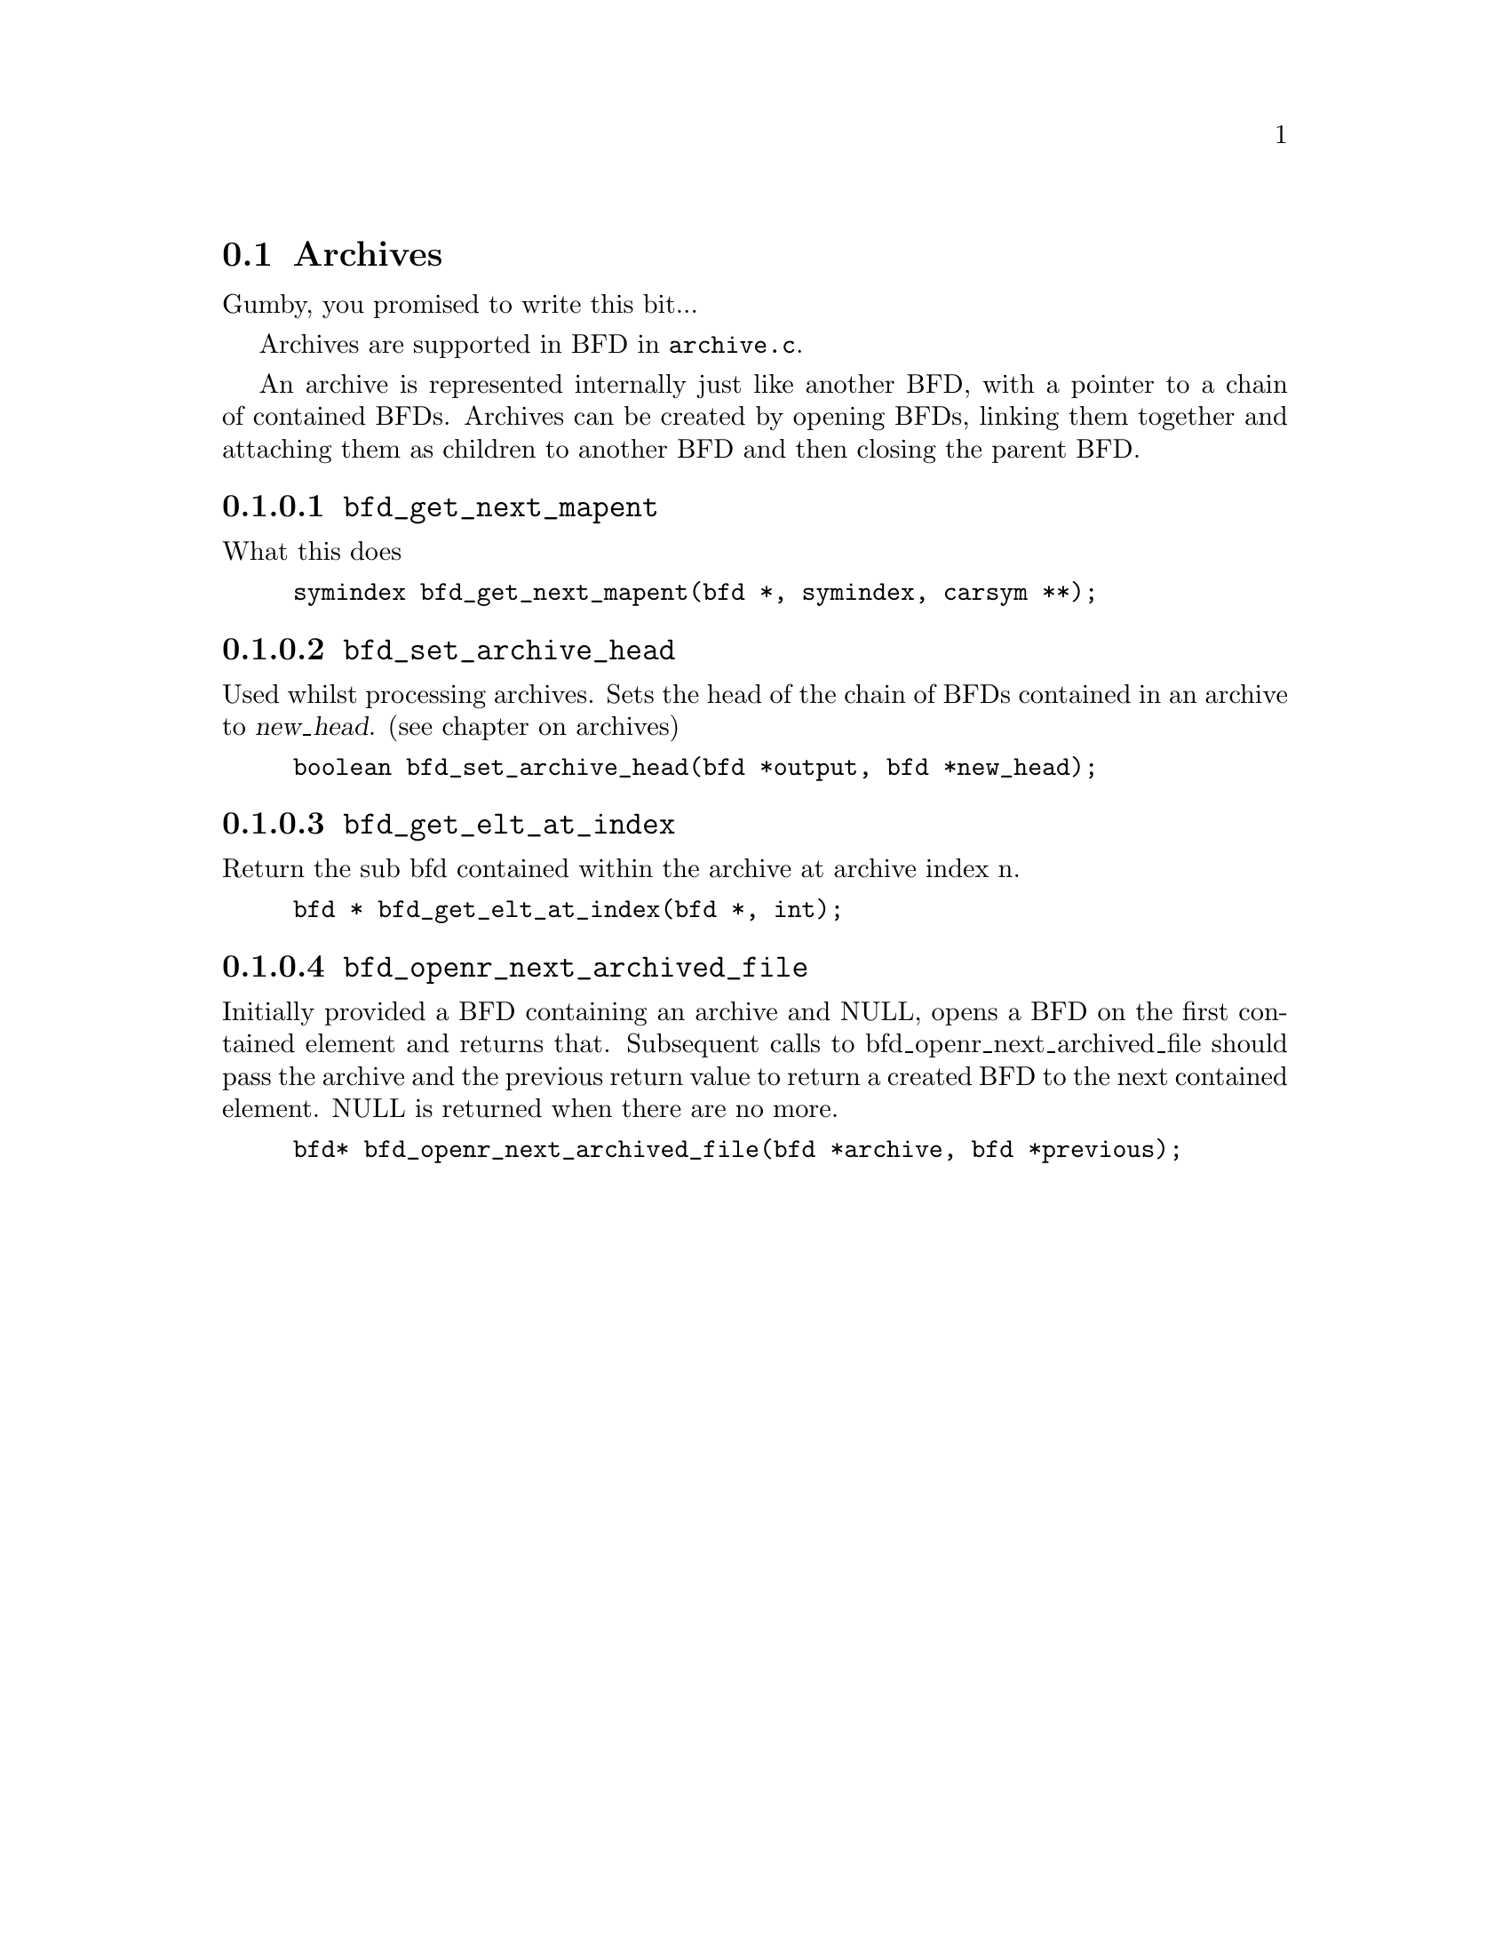 @c ------------------------------START TEXT FROM ../archive.c
@setfilename archive-info
@section Archives

Gumby, you promised to write this bit...

Archives are supported in BFD in @code{archive.c}.

An archive is represented internally just like another BFD, with a
pointer to a chain of contained BFDs. Archives can be created by
opening BFDs, linking them together and attaching them as children to
another BFD and then closing the parent BFD. 


@findex bfd_get_next_mapent
@subsubsection @code{bfd_get_next_mapent}
What this does
@example
symindex bfd_get_next_mapent(bfd *, symindex, carsym **);
@end example


@findex bfd_set_archive_head
@subsubsection @code{bfd_set_archive_head}

Used whilst processing archives. Sets the head of the chain of BFDs
contained in an archive to @var{new_head}. (see chapter on archives)

@example
boolean bfd_set_archive_head(bfd *output, bfd *new_head);
@end example



@findex bfd_get_elt_at_index
@subsubsection @code{bfd_get_elt_at_index}
Return the sub bfd contained within the archive at archive index n.

@example
bfd * bfd_get_elt_at_index(bfd *, int);
@end example



@findex bfd_openr_next_archived_file
@subsubsection @code{bfd_openr_next_archived_file}
Initially provided a BFD containing an archive and NULL, opens a BFD
on the first contained element and returns that. Subsequent calls to
bfd_openr_next_archived_file should pass the archive and the previous
return value to return a created BFD to the next contained element.
NULL is returned when there are no more.

@example
bfd* bfd_openr_next_archived_file(bfd *archive, bfd *previous);
@end example



@c ------------------------------END TEXT FROM ../archive.c
